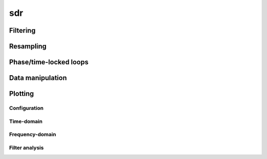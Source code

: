 .. py:module:: sdr

sdr
===

Filtering
---------

.. python-apigen-group:: filtering

Resampling
----------

.. python-apigen-group:: resampling

Phase/time-locked loops
-----------------------

.. python-apigen-group:: pll

Data manipulation
-----------------

.. python-apigen-group:: data

Plotting
--------

Configuration
.............

.. python-apigen-group:: plot-config

Time-domain
...........

.. python-apigen-group:: plot-time

Frequency-domain
................

.. python-apigen-group:: plot-freq

Filter analysis
...............

.. python-apigen-group:: plot-filter
